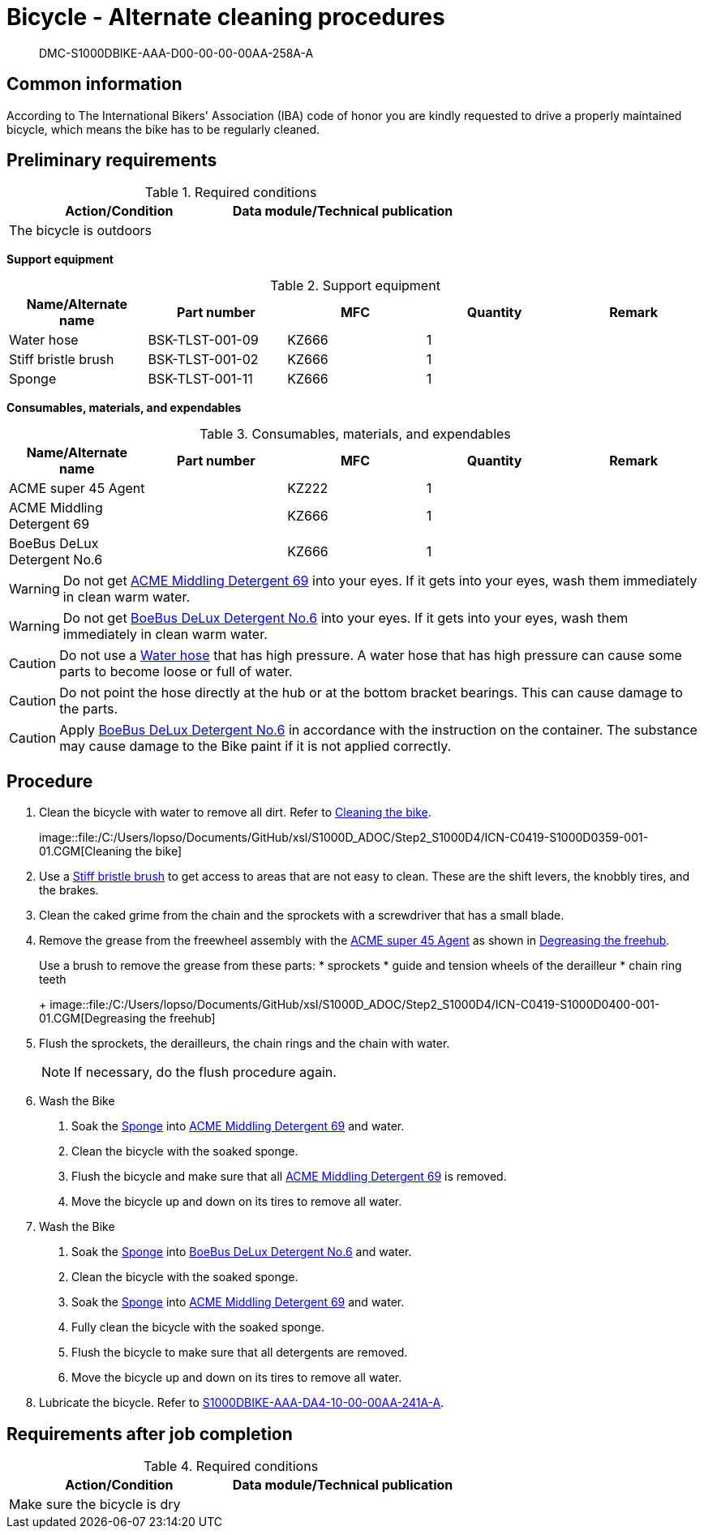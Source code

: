[[DMC-S1000DBIKE-AAA-D00-00-00-00AA-258A-A]]
= Bicycle - Alternate cleaning procedures

[abstract]
DMC-S1000DBIKE-AAA-D00-00-00-00AA-258A-A

== Common information

According to The International Bikers' Association (IBA) code of honor
you are kindly requested to drive a properly maintained bicycle, which
means the bike has to be regularly cleaned.

== Preliminary requirements

.Required conditions
[cols=",",options="header",]
|===
|Action/Condition |Data module/Technical publication
|The bicycle is outdoors |
|===

*Support equipment*

.Support equipment
[cols=",,,,",options="header",]
|===
|Name/Alternate name |Part number |MFC |Quantity |Remark
|Water hose |BSK-TLST-001-09 |KZ666 |1 |
|Stiff bristle brush |BSK-TLST-001-02 |KZ666 |1 |
|Sponge |BSK-TLST-001-11 |KZ666 |1 |
|===

*Consumables, materials, and expendables*

.Consumables, materials, and expendables
[cols=",,,,",options="header",]
|===
|Name/Alternate name |Part number |MFC |Quantity |Remark
|ACME super 45 Agent | |KZ222 |1 |
|ACME Middling Detergent 69 | |KZ666 |1 |
|BoeBus DeLux Detergent No.6 | |KZ666 |1 |
|===

[WARNING]
====
Do not get link:#ID_S1000DBIKE-AAA-D00-00-00-00AA-258A-A_sup-0002[ACME
Middling Detergent 69] into your eyes. If it gets into your eyes, wash
them immediately in clean warm water.
====

[WARNING]
====
Do not get link:#ID_S1000DBIKE-AAA-D00-00-00-00AA-258A-A_sup-0003[BoeBus
DeLux Detergent No.6] into your eyes. If it gets into your eyes, wash
them immediately in clean warm water.
====

[CAUTION]
====
Do not use a
link:#ID_S1000DBIKE-AAA-D00-00-00-00AA-258A-A_seq-0001[Water hose] that
has high pressure. A water hose that has high pressure can cause some
parts to become loose or full of water.
====

[CAUTION]
====
Do not point the hose directly at the hub or at the bottom bracket
bearings. This can cause damage to the parts.
====

[CAUTION]
====
Apply link:#ID_S1000DBIKE-AAA-D00-00-00-00AA-258A-A_sup-0003[BoeBus
DeLux Detergent No.6] in accordance with the instruction on the
container. The substance may cause damage to the Bike paint if it is not
applied correctly.
====

== Procedure

[arabic]
. Clean the bicycle with water to remove all dirt. Refer to
link:#ID_S1000DBIKE-AAA-D00-00-00-00AA-258A-A_fig-0001[Cleaning the
bike].
+
image::file:/C:/Users/lopso/Documents/GitHub/xsl/S1000D_ADOC/Step2_S1000D4/ICN-C0419-S1000D0359-001-01.CGM[Cleaning
the bike]
. Use a link:#ID_S1000DBIKE-AAA-D00-00-00-00AA-258A-A_seq-0002[Stiff
bristle brush] to get access to areas that are not easy to clean. These
are the shift levers, the knobbly tires, and the brakes.
. Clean the caked grime from the chain and the sprockets with a
screwdriver that has a small blade.
. Remove the grease from the freewheel assembly with the
link:#ID_S1000DBIKE-AAA-D00-00-00-00AA-258A-A_sup-0001[ACME super 45
Agent] as shown in
link:#ID_S1000DBIKE-AAA-D00-00-00-00AA-258A-A_fig-0002[Degreasing the
freehub].
+
Use a brush to remove the grease from these parts:
* sprockets
* guide and tension wheels of the derailleur
* chain ring teeth
+
image::file:/C:/Users/lopso/Documents/GitHub/xsl/S1000D_ADOC/Step2_S1000D4/ICN-C0419-S1000D0400-001-01.CGM[Degreasing
the freehub]
. Flush the sprockets, the derailleurs, the chain rings and the chain
with water.
+
[NOTE]
====
If necessary, do the flush procedure again.
====
. Wash the Bike
[arabic]
.. Soak the
link:#ID_S1000DBIKE-AAA-D00-00-00-00AA-258A-A_seq-0003[Sponge] into
link:#ID_S1000DBIKE-AAA-D00-00-00-00AA-258A-A_sup-0002[ACME Middling
Detergent 69] and water.
.. Clean the bicycle with the soaked sponge.
.. Flush the bicycle and make sure that all
link:#ID_S1000DBIKE-AAA-D00-00-00-00AA-258A-A_sup-0002[ACME Middling
Detergent 69] is removed.
.. Move the bicycle up and down on its tires to remove all water.
. Wash the Bike
[arabic]
.. Soak the
link:#ID_S1000DBIKE-AAA-D00-00-00-00AA-258A-A_seq-0003[Sponge] into
link:#ID_S1000DBIKE-AAA-D00-00-00-00AA-258A-A_sup-0003[BoeBus DeLux
Detergent No.6] and water.
.. Clean the bicycle with the soaked sponge.
.. Soak the
link:#ID_S1000DBIKE-AAA-D00-00-00-00AA-258A-A_seq-0003[Sponge] into
link:#ID_S1000DBIKE-AAA-D00-00-00-00AA-258A-A_sup-0002[ACME Middling
Detergent 69] and water.
.. Fully clean the bicycle with the soaked sponge.
.. Flush the bicycle to make sure that all detergents are removed.
.. Move the bicycle up and down on its tires to remove all water.
. Lubricate the bicycle. Refer to
link:#ID_S1000DBIKE-AAA-DA4-10-00-00AA-241A-A[S1000DBIKE-AAA-DA4-10-00-00AA-241A-A].

== Requirements after job completion

.Required conditions
[cols=",",options="header",]
|===
|Action/Condition |Data module/Technical publication
|Make sure the bicycle is dry |
|===
